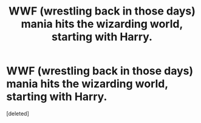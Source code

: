 #+TITLE: WWF (wrestling back in those days) mania hits the wizarding world, starting with Harry.

* WWF (wrestling back in those days) mania hits the wizarding world, starting with Harry.
:PROPERTIES:
:Score: 1
:DateUnix: 1595366885.0
:DateShort: 2020-Jul-22
:FlairText: Misc
:END:
[deleted]

